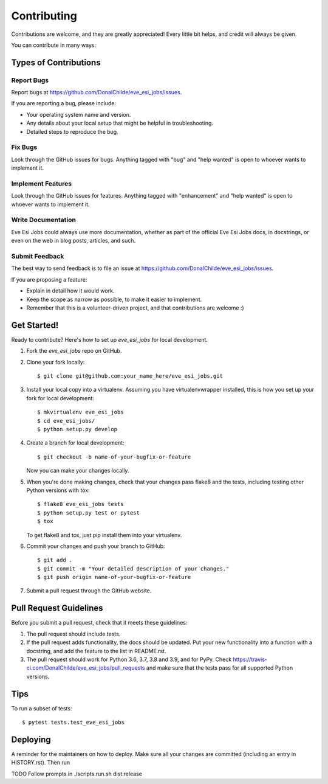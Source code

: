 .. highlight:: shell

============
Contributing
============

Contributions are welcome, and they are greatly appreciated! Every little bit
helps, and credit will always be given.

You can contribute in many ways:

Types of Contributions
----------------------

Report Bugs
~~~~~~~~~~~

Report bugs at https://github.com/DonalChilde/eve_esi_jobs/issues.

If you are reporting a bug, please include:

* Your operating system name and version.
* Any details about your local setup that might be helpful in troubleshooting.
* Detailed steps to reproduce the bug.

Fix Bugs
~~~~~~~~

Look through the GitHub issues for bugs. Anything tagged with "bug" and "help
wanted" is open to whoever wants to implement it.

Implement Features
~~~~~~~~~~~~~~~~~~

Look through the GitHub issues for features. Anything tagged with "enhancement"
and "help wanted" is open to whoever wants to implement it.

Write Documentation
~~~~~~~~~~~~~~~~~~~

Eve Esi Jobs could always use more documentation, whether as part of the
official Eve Esi Jobs docs, in docstrings, or even on the web in blog posts,
articles, and such.

Submit Feedback
~~~~~~~~~~~~~~~

The best way to send feedback is to file an issue at https://github.com/DonalChilde/eve_esi_jobs/issues.

If you are proposing a feature:

* Explain in detail how it would work.
* Keep the scope as narrow as possible, to make it easier to implement.
* Remember that this is a volunteer-driven project, and that contributions
  are welcome :)

Get Started!
------------

Ready to contribute? Here's how to set up `eve_esi_jobs` for local development.

1. Fork the `eve_esi_jobs` repo on GitHub.
2. Clone your fork locally::

    $ git clone git@github.com:your_name_here/eve_esi_jobs.git

3. Install your local copy into a virtualenv. Assuming you have virtualenvwrapper installed, this is how you set up your fork for local development::

    $ mkvirtualenv eve_esi_jobs
    $ cd eve_esi_jobs/
    $ python setup.py develop

4. Create a branch for local development::

    $ git checkout -b name-of-your-bugfix-or-feature

   Now you can make your changes locally.

5. When you're done making changes, check that your changes pass flake8 and the
   tests, including testing other Python versions with tox::

    $ flake8 eve_esi_jobs tests
    $ python setup.py test or pytest
    $ tox

   To get flake8 and tox, just pip install them into your virtualenv.

6. Commit your changes and push your branch to GitHub::

    $ git add .
    $ git commit -m "Your detailed description of your changes."
    $ git push origin name-of-your-bugfix-or-feature

7. Submit a pull request through the GitHub website.

Pull Request Guidelines
-----------------------

Before you submit a pull request, check that it meets these guidelines:

1. The pull request should include tests.
2. If the pull request adds functionality, the docs should be updated. Put
   your new functionality into a function with a docstring, and add the
   feature to the list in README.rst.
3. The pull request should work for Python 3.6, 3.7, 3.8 and 3.9, and for PyPy. Check
   https://travis-ci.com/DonalChilde/eve_esi_jobs/pull_requests
   and make sure that the tests pass for all supported Python versions.

Tips
----

To run a subset of tests::

$ pytest tests.test_eve_esi_jobs


Deploying
---------

A reminder for the maintainers on how to deploy.
Make sure all your changes are committed (including an entry in HISTORY.rst).
Then run

TODO
Follow prompts in ./scripts.run.sh dist:release
